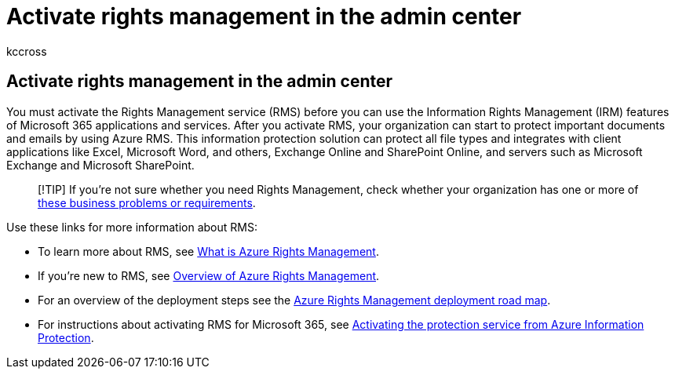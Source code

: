 = Activate rights management in the admin center
:audience: Admin
:author: kccross
:description: How to activate and use the Rights Management service with Microsoft 365.
:f1.keywords: ["CSH"]
:manager: scotv
:ms.assetid: 5b6d3ac7-b1ac-428e-b03e-50e882f85a6e
:ms.author: krowley
:ms.custom:
:ms.date: 07/16/2020
:ms.localizationpriority: medium
:ms.service: microsoft-365-enterprise
:ms.topic: article
:search.appverid: ["MET150", "MOE150", "BCS160"]

== Activate rights management in the admin center

You must activate the Rights Management service (RMS) before you can use the Information Rights Management (IRM) features of Microsoft 365 applications and services.
After you activate RMS, your organization can start to protect important documents and emails by using Azure RMS.
This information protection solution can protect all file types and integrates with client applications like Excel, Microsoft Word, and others, Exchange Online and SharePoint Online, and servers such as Microsoft Exchange and Microsoft SharePoint.

____
[!TIP] If you're not sure whether you need Rights Management, check whether your organization has one or more of link:/azure/information-protection/what-is-azure-rms#business-problems-solved-by-azure-rights-management[these business problems or requirements].
____

Use these links for more information about RMS:

* To learn more about RMS, see link:/rights-management/understand-explore/what-is-azure-rms[What is Azure Rights Management].
* If you're new to RMS, see link:/rights-management/understand-explore/azure-rights-management[Overview of Azure Rights Management].
* For an overview of the deployment steps see the link:/rights-management/plan-design/deployment-roadmap[Azure Rights Management deployment road map].
* For instructions about activating RMS for Microsoft 365, see link:/azure/information-protection/activate-service[Activating the protection service from Azure Information Protection].
